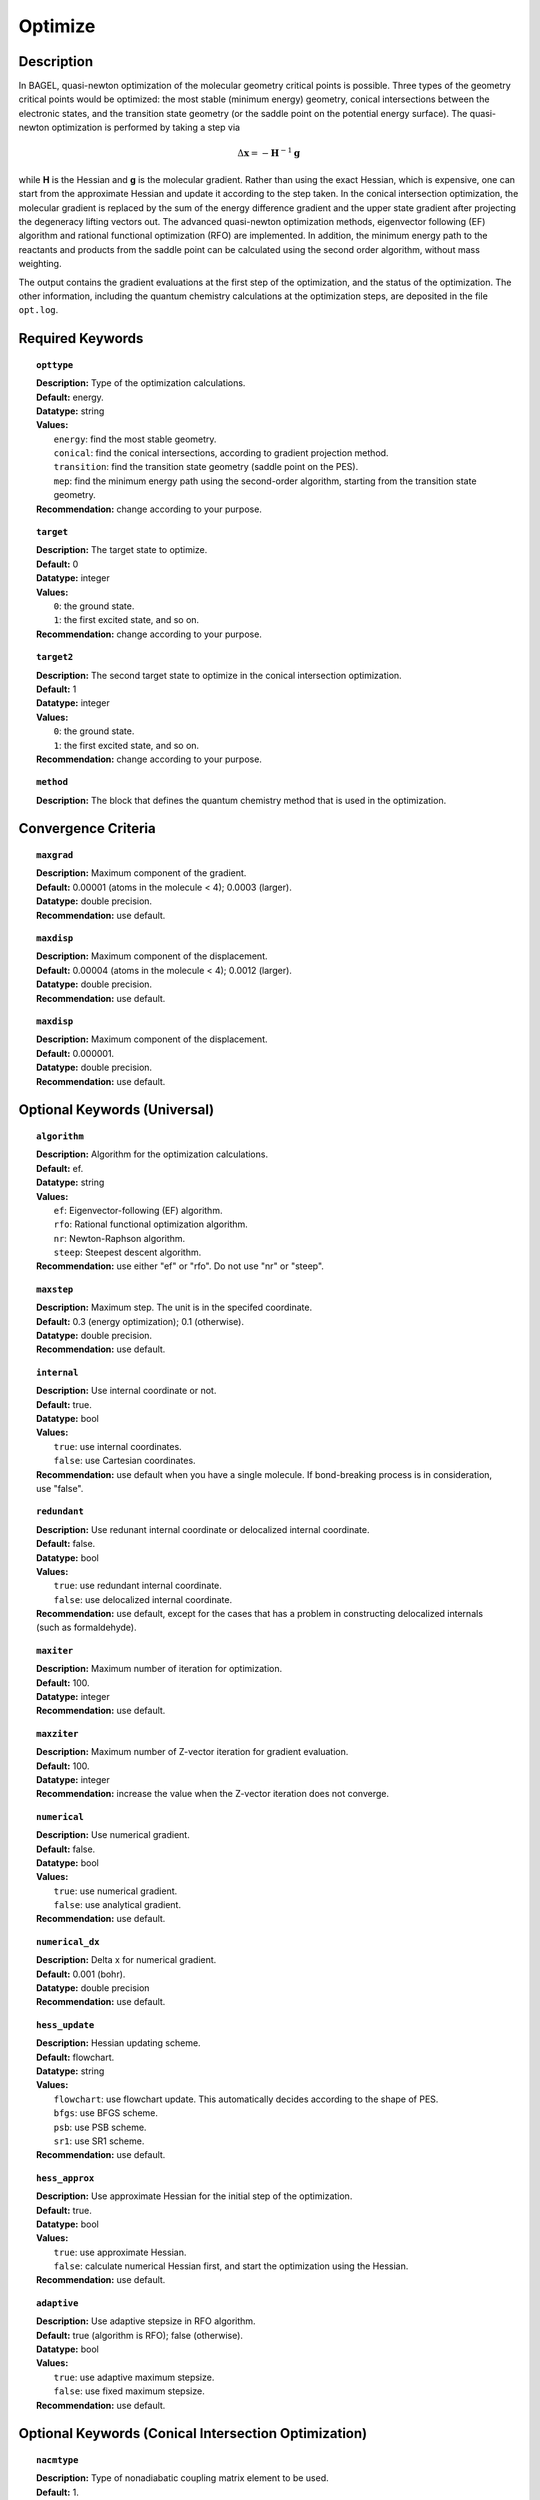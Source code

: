 .. _optimize:

*******
Optimize
*******

Description
===========
In BAGEL, quasi-newton optimization of the molecular geometry critical points is possible. Three types of the geometry critical
points would be optimized: the most stable (minimum energy) geometry, conical intersections between the electronic states, and
the transition state geometry (or the saddle point on the potential energy surface). The quasi-newton optimization is
performed by taking a step via

.. math::
  \Delta \mathbf{x} = -\mathbf{H}^{-1} \mathbf{g}
  
while **H** is the Hessian and **g** is the molecular gradient. Rather than using the exact Hessian, which is expensive, one can
start from the approximate Hessian and update it according to the step taken. In the conical intersection optimization, the
molecular gradient is replaced by the sum of the energy difference gradient and the upper state gradient after projecting the 
degeneracy lifting vectors out. The advanced quasi-newton optimization methods, eigenvector following (EF) algorithm and
rational functional optimization (RFO) are implemented. In addition, the minimum energy path to the reactants and products
from the saddle point can be calculated using the second order algorithm, without mass weighting.

The output contains the gradient evaluations at the first step of the optimization, and the status of the optimization.
The other information, including the quantum chemistry calculations at the optimization steps, are deposited in the file ``opt.log``.

Required Keywords
=================
.. topic:: ``opttype``

   | **Description:** Type of the optimization calculations.
   | **Default:** energy.
   | **Datatype:** string
   | **Values:** 
   |    ``energy``: find the most stable geometry.
   |    ``conical``: find the conical intersections, according to gradient projection method.
   |    ``transition``: find the transition state geometry (saddle point on the PES).
   |    ``mep``: find the minimum energy path using the second-order algorithm, starting from the transition state geometry.
   | **Recommendation:** change according to your purpose.

.. topic:: ``target``

   | **Description:** The target state to optimize.
   | **Default:** 0
   | **Datatype:** integer
   | **Values:**
   |    ``0``: the ground state.
   |    ``1``: the first excited state, and so on.
   | **Recommendation:** change according to your purpose.

.. topic:: ``target2``

   | **Description:** The second target state to optimize in the conical intersection optimization.
   | **Default:** 1
   | **Datatype:** integer
   | **Values:**
   |    ``0``: the ground state.
   |    ``1``: the first excited state, and so on.
   | **Recommendation:** change according to your purpose.

.. topic:: ``method``

   | **Description:** The block that defines the quantum chemistry method that is used in the optimization.

Convergence Criteria
====================

.. topic:: ``maxgrad``

   | **Description:** Maximum component of the gradient.
   | **Default:** 0.00001 (atoms in the molecule < 4); 0.0003 (larger).
   | **Datatype:** double precision.
   | **Recommendation:** use default.

.. topic:: ``maxdisp``

   | **Description:** Maximum component of the displacement.
   | **Default:** 0.00004 (atoms in the molecule < 4); 0.0012 (larger).
   | **Datatype:** double precision.
   | **Recommendation:** use default.

.. topic:: ``maxdisp``

   | **Description:** Maximum component of the displacement.
   | **Default:** 0.000001.
   | **Datatype:** double precision.
   | **Recommendation:** use default.

Optional Keywords (Universal)
=============================

.. topic:: ``algorithm``

   | **Description:** Algorithm for the optimization calculations.
   | **Default:** ef.
   | **Datatype:** string
   | **Values:** 
   |    ``ef``: Eigenvector-following (EF) algorithm.
   |    ``rfo``: Rational functional optimization algorithm.
   |    ``nr``: Newton-Raphson algorithm.
   |    ``steep``: Steepest descent algorithm.
   | **Recommendation:** use either "ef" or "rfo". Do not use "nr" or "steep".

.. topic:: ``maxstep``

   | **Description:** Maximum step. The unit is in the specifed coordinate.
   | **Default:** 0.3 (energy optimization); 0.1 (otherwise).
   | **Datatype:** double precision.
   | **Recommendation:** use default.

.. topic:: ``internal``

   | **Description:** Use internal coordinate or not.
   | **Default:** true.
   | **Datatype:** bool
   | **Values:**
   |    ``true``: use internal coordinates.
   |    ``false``: use Cartesian coordinates.
   | **Recommendation:** use default when you have a single molecule. If bond-breaking process is in consideration, use "false".

.. topic:: ``redundant``

   | **Description:** Use redunant internal coordinate or delocalized internal coordinate.
   | **Default:** false.
   | **Datatype:** bool
   | **Values:** 
   |    ``true``: use redundant internal coordinate.
   |    ``false``: use delocalized internal coordinate.
   | **Recommendation:** use default, except for the cases that has a problem in constructing delocalized internals (such as formaldehyde).

.. topic:: ``maxiter``

   | **Description:** Maximum number of iteration for optimization.
   | **Default:** 100.
   | **Datatype:** integer
   | **Recommendation:** use default.

.. topic:: ``maxziter``

   | **Description:** Maximum number of Z-vector iteration for gradient evaluation.
   | **Default:** 100.
   | **Datatype:** integer
   | **Recommendation:** increase the value when the Z-vector iteration does not converge.

.. topic:: ``numerical``

   | **Description:** Use numerical gradient.
   | **Default:** false.
   | **Datatype:** bool
   | **Values:** 
   |    ``true``: use numerical gradient.
   |    ``false``: use analytical gradient.
   | **Recommendation:** use default.

.. topic:: ``numerical_dx``

   | **Description:** \Delta x for numerical gradient.
   | **Default:** 0.001 (bohr).
   | **Datatype:** double precision
   | **Recommendation:** use default.

.. topic:: ``hess_update``

   | **Description:** Hessian updating scheme.
   | **Default:** flowchart.
   | **Datatype:** string
   | **Values:** 
   |    ``flowchart``: use flowchart update. This automatically decides according to the shape of PES.
   |    ``bfgs``: use BFGS scheme.
   |    ``psb``: use PSB scheme.
   |    ``sr1``: use SR1 scheme.
   | **Recommendation:** use default.

.. topic:: ``hess_approx``

   | **Description:** Use approximate Hessian for the initial step of the optimization.
   | **Default:** true.
   | **Datatype:** bool
   | **Values:** 
   |    ``true``: use approximate Hessian.
   |    ``false``: calculate numerical Hessian first, and start the optimization using the Hessian.
   | **Recommendation:** use default.

.. topic:: ``adaptive``

   | **Description:** Use adaptive stepsize in RFO algorithm.
   | **Default:** true (algorithm is RFO); false (otherwise).
   | **Datatype:** bool
   | **Values:** 
   |    ``true``: use adaptive maximum stepsize.
   |    ``false``: use fixed maximum stepsize.
   | **Recommendation:** use default.

Optional Keywords (Conical Intersection Optimization)
=====================================================

.. topic:: ``nacmtype``

   | **Description:** Type of nonadiabatic coupling matrix element to be used.
   | **Default:** 1.
   | **Datatype:** integer
   | **Values:** 
   |    ``0``: use full nonadiabatic coupling.
   |    ``1``: use interstate coupling.
   |    ``2``: use nonadiabatic coupling with built-in electronic translational factor (ETF).
   | **Recommendation:** use default.

.. topic:: ``thielc3``

   | **Description:** Thiel's C_3 parameter, which is multiplied to the full gradient. 
   | **Default:** 2.0.
   | **Datatype:** double precision
   | **Recommendation:** use default.

.. topic:: ``thielc4``

   | **Description:** Thiel's C_4 parameter, which is multiplied to the gradient difference.
   | **Default:** 0.5
   | **Datatype:** double precision
   | **Recommendation:** use default.

Optional Keywords (Minimum Energy Path)
========================================

.. topic:: ``mep_direction``

   | **Description:** Direction of the MEP calculation from the transition state.
   | **Default:** 1.
   | **Datatype:** integer
   | **Values:** 
   |    ``1``: use the direction of the lowest eigenvector.
   |    ``-1``: use the opposite direction of the lowest eigenvector.
   | **Recommendation:** run two calculations with "1" and "-1" to get the full path.


Example
=======
This optimizes the ground state geometry of hydrogen fluoride in the ground state, using two-state averaged CAASCF with active space of (2e,2o).

Sample input
------------

.. code-block:: javascript 

   { "bagel" : [

   {
     "title" : "molecule",
     "basis" : "svp",
     "df_basis" : "svp-jkfit",
     "angstrom" : false,
     "geometry" : [
       { "atom" : "H",  "xyz" : [   -0.000000,     -0.000000,      1.700000] },
       { "atom" : "F",  "xyz" : [   -0.000000,     -0.000000,      0.000000] }
     ]
   },

   {
     "title" : "optimize",
     "method" : [ {
       "title" : "casscf",
       "nact" : 0,
       "nact_cas" : 2,
       "nclosed" : 4,
       "nstate" : 2
     } ]
   }

   ]}

This optimization ends in three steps.


References
==========

+-----------------------------------------------+--------------------------------------------------------------------------------------+
|          Description of Reference             |                          Reference                                                   | 
+===============================================+======================================================================================+
| Eigenvector following algorithm               | J.Baker, J. Comput. Chem. 1986, 7, 385-395.                                          |
+-----------------------------------------------+--------------------------------------------------------------------------------------+
| Rational functional optimization algorithm    | A.Banerjee, N.Adams, J.Simons and R.Shepard, J. Phys. Chem. 1985, 89, 52-57.         |
+-----------------------------------------------+--------------------------------------------------------------------------------------+
| Second-order minimum energy path search       | C.Gonzalez and H.B.Schlegel, J. Chem. Phys. 1989, 90, 2154-2161.                     |
+-----------------------------------------------+--------------------------------------------------------------------------------------+
| Gradient projection algorithm                 | M.J.Bearpark, M.A.Robb and H.B.Schlegel, Chem. Phys. Lett. 1994, 223, 269-274.       |
+-----------------------------------------------+--------------------------------------------------------------------------------------+
| Flowchart method                              | A.B.Birkholz and H.B.Schlegel, Theor. Chem. Acc. 2016, 135, 84.                      |
+-----------------------------------------------+--------------------------------------------------------------------------------------+
| ETF in nonadiabatic coupling                  | S.Fatehi and J.E.Subotnik, J. Phys. Chem. Lett. 2012, 3, 2039-2043.                  |
+-----------------------------------------------+--------------------------------------------------------------------------------------+
| Thiel's conical intersection parameters       | T.W.Keal, A.Koslowski and W.Thiel, Theor. Chem. Acc. 2007, 118, 837-844.             |
+-----------------------------------------------+--------------------------------------------------------------------------------------+

